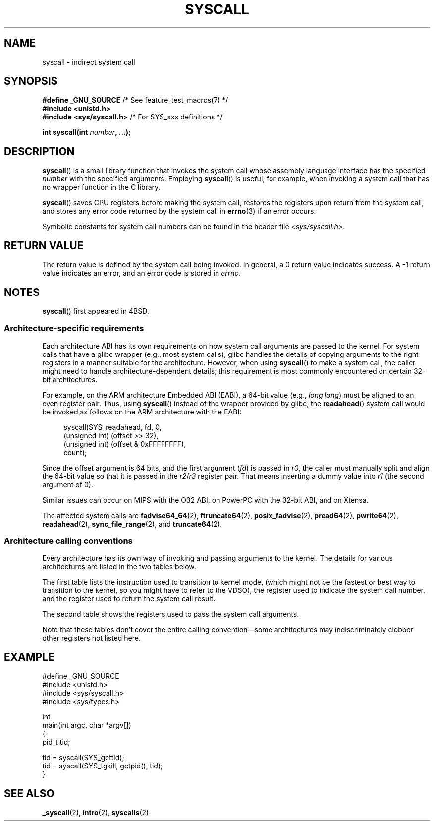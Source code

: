 .\" Copyright (c) 1980, 1991, 1993
.\"	The Regents of the University of California.  All rights reserved.
.\"
.\" %%%LICENSE_START(BSD_4_CLAUSE_UCB)
.\" Redistribution and use in source and binary forms, with or without
.\" modification, are permitted provided that the following conditions
.\" are met:
.\" 1. Redistributions of source code must retain the above copyright
.\"    notice, this list of conditions and the following disclaimer.
.\" 2. Redistributions in binary form must reproduce the above copyright
.\"    notice, this list of conditions and the following disclaimer in the
.\"    documentation and/or other materials provided with the distribution.
.\" 3. All advertising materials mentioning features or use of this software
.\"    must display the following acknowledgement:
.\"	This product includes software developed by the University of
.\"	California, Berkeley and its contributors.
.\" 4. Neither the name of the University nor the names of its contributors
.\"    may be used to endorse or promote products derived from this software
.\"    without specific prior written permission.
.\"
.\" THIS SOFTWARE IS PROVIDED BY THE REGENTS AND CONTRIBUTORS ``AS IS'' AND
.\" ANY EXPRESS OR IMPLIED WARRANTIES, INCLUDING, BUT NOT LIMITED TO, THE
.\" IMPLIED WARRANTIES OF MERCHANTABILITY AND FITNESS FOR A PARTICULAR PURPOSE
.\" ARE DISCLAIMED.  IN NO EVENT SHALL THE REGENTS OR CONTRIBUTORS BE LIABLE
.\" FOR ANY DIRECT, INDIRECT, INCIDENTAL, SPECIAL, EXEMPLARY, OR CONSEQUENTIAL
.\" DAMAGES (INCLUDING, BUT NOT LIMITED TO, PROCUREMENT OF SUBSTITUTE GOODS
.\" OR SERVICES; LOSS OF USE, DATA, OR PROFITS; OR BUSINESS INTERRUPTION)
.\" HOWEVER CAUSED AND ON ANY THEORY OF LIABILITY, WHETHER IN CONTRACT, STRICT
.\" LIABILITY, OR TORT (INCLUDING NEGLIGENCE OR OTHERWISE) ARISING IN ANY WAY
.\" OUT OF THE USE OF THIS SOFTWARE, EVEN IF ADVISED OF THE POSSIBILITY OF
.\" SUCH DAMAGE.
.\" %%%LICENSE_END
.\"
.\"     @(#)syscall.2	8.1 (Berkeley) 6/16/93
.\"
.\"
.\" 2002-03-20  Christoph Hellwig <hch@infradead.org>
.\"	- adopted for Linux
.\"
.TH SYSCALL 2 2013-04-07 "Linux" "Linux Programmer's Manual"
.SH NAME
syscall \- indirect system call
.SH SYNOPSIS
.nf
.BR "#define _GNU_SOURCE" "         /* See feature_test_macros(7) */"
.B #include <unistd.h>
.BR "#include <sys/syscall.h>   "  "/* For SYS_xxx definitions */"

.BI "int syscall(int " number ", ...);"
.fi
.SH DESCRIPTION
.BR syscall ()
is a small library function that invokes
the system call whose assembly language
interface has the specified
.I number
with the specified arguments.
Employing
.BR syscall ()
is useful, for example,
when invoking a system call that has no wrapper function in the C library.

.BR syscall ()
saves CPU registers before making the system call,
restores the registers upon return from the system call,
and stores any error code returned by the system call in
.BR errno (3)
if an error occurs.

Symbolic constants for system call numbers can be found in the header file
.IR <sys/syscall.h> .
.SH RETURN VALUE
The return value is defined by the system call being invoked.
In general, a 0 return value indicates success.
A \-1 return value indicates an error,
and an error code is stored in
.IR errno .
.SH NOTES
.BR syscall ()
first appeared in
4BSD.
.SS Architecture-specific requirements
Each architecture ABI has its own requirements on how
system call arguments are passed to the kernel.
For system calls that have a glibc wrapper (e.g., most system calls),
glibc handles the details of copying arguments to the right registers
in a manner suitable for the architecture.
However, when using
.BR syscall ()
to make a system call,
the caller might need to handle architecture-dependent details;
this requirement is most commonly encountered on certain 32-bit architectures.

For example, on the ARM architecture Embedded ABI (EABI), a
64-bit value (e.g.,
.IR "long long" )
must be aligned to an even register pair.
Thus, using
.BR syscall ()
instead of the wrapper provided by glibc,
the
.BR readahead ()
system call would be invoked as follows on the ARM architecture with the EABI:

.in +4n
.nf
syscall(SYS_readahead, fd, 0,
        (unsigned int) (offset >> 32),
        (unsigned int) (offset & 0xFFFFFFFF),
        count);
.fi
.in
.PP
Since the offset argument is 64 bits, and the first argument
.RI ( fd )
is passed in
.IR r0 ,
the caller must manually split and align the 64-bit value
so that it is passed in the
.IR r2 / r3
register pair.
That means inserting a dummy value into
.I r1
(the second argument of 0).

Similar issues can occur on MIPS with the O32 ABI,
on PowerPC with the 32-bit ABI, and on Xtensa.
.\" Mike Frysinger: this issue ends up forcing MIPS
.\" O32 to take 7 arguments to syscall()

The affected system calls are
.BR fadvise64_64 (2),
.BR ftruncate64 (2),
.BR posix_fadvise (2),
.BR pread64 (2),
.BR pwrite64 (2),
.BR readahead (2),
.BR sync_file_range (2),
and
.BR truncate64 (2).
.SS Architecture calling conventions
Every architecture has its own way of invoking and passing arguments to the
kernel.
The details for various architectures are listed in the two tables below.

The first table lists the instruction used to transition to kernel mode,
(which might not be the fastest or best way to transition to the kernel,
so you might have to refer to the VDSO),
the register used to indicate the system call number,
and the register used to return the system call result.
.if t \{\
.ft CW
\}
.TS
l l1 l l1 l.
arch/ABI	instruction	syscall #	retval	Notes
_
arm/OABI	swi NR	-	a1	NR is syscall #
arm/EABI	swi 0x0	r7	r1
blackfin	excpt 0x0	P0	R0
i386	int $0x80	eax	eax
ia64	break 0x100000	r15	r10/r8C
parisc	ble 0x100(%sr2, %r0)	r20	r28
sparc/32	t 0x10	g1	o0
sparc/64	t 0x6d	g1	o0	
x86_64	syscall	rax	rax
.TE
.if t \{\
.in
.ft P
\}
.PP
The second table shows the registers used to pass the system call arguments.
.if t \{\
.ft CW
\}
.TS
l l l l l l l l.
arch/ABI	arg1	arg2	arg3	arg4	arg5	arg6	arg7
_
arm/OABI	a1	a2	a3	a4	v1	v2	v3
arm/EABI	r1	r2	r3	r4	r5	r6	r7
blackfin	R0	R1	R2	R3	R4	R5	-
i386	ebx	ecx	edx	esi	edi	ebp	-
ia64	r11	r9	r10	r14	r15	r13	-
parisc	r26	r25	r24	r23	r22	r21	-
sparc/32	o0	o1	o2	o3	o4	o5	-
sparc/64	o0	o1	o2	o3	o4	o5	-
x86_64	rdi	rsi	rdx	r10	r8	r9	-
.TE
.if t \{\
.in
.ft P
\}
.PP
Note that these tables don't cover the entire calling convention\(emsome
architectures may indiscriminately clobber other registers not listed here.
.SH EXAMPLE
.nf
#define _GNU_SOURCE
#include <unistd.h>
#include <sys/syscall.h>
#include <sys/types.h>

int
main(int argc, char *argv[])
{
    pid_t tid;

    tid = syscall(SYS_gettid);
    tid = syscall(SYS_tgkill, getpid(), tid);
}
.fi
.SH SEE ALSO
.BR _syscall (2),
.BR intro (2),
.BR syscalls (2)
